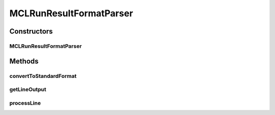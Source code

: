 .. java:import:: java.io IOException

.. java:import:: java.util Map

.. java:import:: utils StringExt

MCLRunResultFormatParser
========================

.. java:package:: de.clusteval.run.result.format
   :noindex:

.. java:type:: public class MCLRunResultFormatParser extends RunResultFormatParser

   :author: Christian Wiwie

Constructors
------------
MCLRunResultFormatParser
^^^^^^^^^^^^^^^^^^^^^^^^

.. java:constructor:: public MCLRunResultFormatParser(Map<String, String> internalParams, Map<String, String> params, String absFilePath) throws IOException
   :outertype: MCLRunResultFormatParser

   :param internalParams:
   :param params:
   :param absFilePath:
   :throws IOException:

Methods
-------
convertToStandardFormat
^^^^^^^^^^^^^^^^^^^^^^^

.. java:method:: @Override public void convertToStandardFormat() throws IOException
   :outertype: MCLRunResultFormatParser

getLineOutput
^^^^^^^^^^^^^

.. java:method:: @Override protected String getLineOutput(String[] key, String[] value)
   :outertype: MCLRunResultFormatParser

processLine
^^^^^^^^^^^

.. java:method:: @Override protected void processLine(String[] key, String[] value)
   :outertype: MCLRunResultFormatParser

